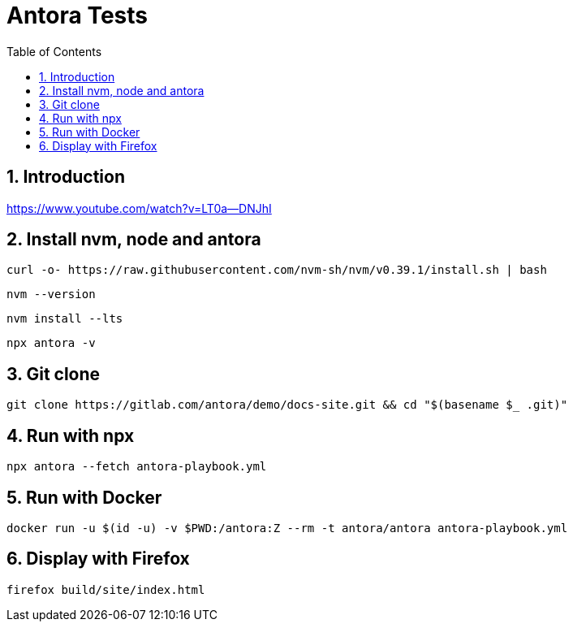 = Antora Tests
:toc:
:sectnums:

== Introduction

https://www.youtube.com/watch?v=LT0a--DNJhI

== Install nvm, node and antora

[souurce,bash]
----
curl -o- https://raw.githubusercontent.com/nvm-sh/nvm/v0.39.1/install.sh | bash
----

[source,bash]
----
nvm --version
----

[source,bash]
----
nvm install --lts
----

[source,bash]
----
npx antora -v
----


== Git clone

[source,bash]
----
git clone https://gitlab.com/antora/demo/docs-site.git && cd "$(basename $_ .git)"

----

== Run with npx
[source,bash]
----
npx antora --fetch antora-playbook.yml
----

== Run with Docker

[source,bash]
----
docker run -u $(id -u) -v $PWD:/antora:Z --rm -t antora/antora antora-playbook.yml
----

== Display with Firefox

[source,bash]
----
firefox build/site/index.html
----
